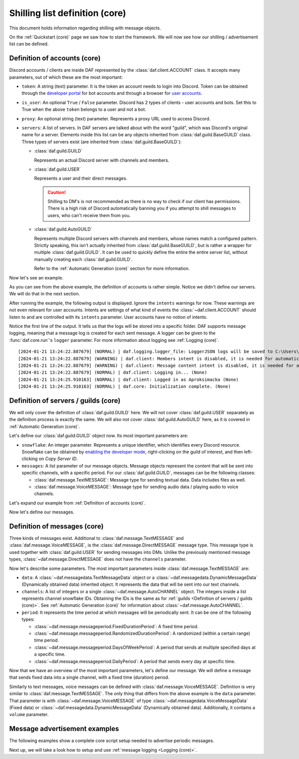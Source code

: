 ===============================
Shilling list definition (core)
===============================
This document holds information regarding shilling with message objects.

.. |TextMESSAGE| replace:: :class:`~daf.message.TextMESSAGE`
.. |VoiceMESSAGE| replace:: :class:`~daf.message.VoiceMESSAGE`
.. |DirectMESSAGE| replace:: :class:`~daf.message.DirectMESSAGE`
.. |GUILD| replace:: :class:`~daf.guild.GUILD`
.. |USER| replace:: :class:`~daf.guild.USER`


On the :ref:`Quickstart (core)` page we saw how to start the framework.
We will now see how our shilling / advertisement list can be defined.

----------------------------------
Definition of accounts (core)
----------------------------------

Discord accounts / clients are inside DAF represented by the :class:`daf.client.ACCOUNT` class.
It accepts many parameters, out of which these are the most important:

- ``token``: A string (text) parameter. It is the token an account needs to login into Discord.
  Token can be obtained through the `developer portal <https://discordgsm.com/guide/how-to-get-a-discord-bot-token>`_
  for bot accounts and through a browser for
  `user accounts <https://www.androidauthority.com/get-discord-token-3149920/>`_.
- ``is_user``:  An optional ``True`` / ``False`` parameter. Discord has 2 types of clients - user accounts and  bots.
  Set this to True when the above ``token`` belongs to a user and not a bot.
- ``proxy``: An optional string (text) parameter. Represents a proxy URL used to access Discord.
- ``servers``: A list of servers. In DAF servers are talked about with the word "guild", which was Discord's original
  name for a server. Elements inside this list can be any objects inherited from :class:`daf.guild.BaseGUILD` class.
  Three types of servers exist (are inherited from  :class:`daf.guild.BaseGUILD`):
  
  - :class:`daf.guild.GUILD`
    
    Represents an actual Discord server with channels and members.

  - :class:`daf.guild.USER`
    
    Represents a user and their direct messages.

    .. caution::

        Shilling to DM's is not recommended as there is no way to check if our client has permissions.
        There is a high risk of Discord automatically banning you if you attempt to shill messages to users,
        who can't receive them from you.

  - :class:`daf.guild.AutoGUILD`

    Represents multiple Discord servers with channels and members, whose
    names match a configured pattern. Strictly speaking, this isn't actually inherited from
    :class:`daf.guild.BaseGUILD`, but is rather a wrapper for multiple :class:`daf.guild.GUILD`.
    It can be used to quickly define the entire the entire server list,
    without manually creating each :class:`daf.guild.GUILD`.

    Refer to the :ref:`Automatic Generation (core)` section for more information.



Now let's see an example.

.. code-block:: python
    :linenos:

    from daf.client import ACCOUNT
    import daf

    accounts = [
        ACCOUNT(
            token="HHJSHDJKSHKDJASHKDASDHASJKDHAKSJDHSAJKHSDSAD",
            is_user=True,  # Above token is user account's token and not a bot token.
            servers=[]
        )
    ]

    daf.run(accounts=accounts)


As you can see from the above example, the definition of accounts is rather simple.
Notice we didn't define our servers. We will do that in the next section.

After running the example, the following output is displayed.
Ignore the ``intents`` warnings for now. These warnings are not even relevant for user accounts.
Intents are settings of what kind of events the :class:`~daf.client.ACCOUNT` should listen to and are controlled
with its ``intents`` parameter. User accounts have no notion of intents.

Notice the first line of the output. It tells us that the logs will be stored into a specific folder.
DAF supports message logging, meaning that a message log is created for each sent message.
A logger can be given to the :func:`daf.core.run`'s ``logger`` parameter.
For more information about logging see :ref:`Logging (core)`.

::

    [2024-01-21 13:24:22.887679] (NORMAL) | daf.logging.logger_file: LoggerJSON logs will be saved to C:\Users\david\daf\History (None)
    [2024-01-21 13:24:22.887679] (WARNING) | daf.client: Members intent is disabled, it is needed for automatic responders' constraints and invite link tracking. (None)
    [2024-01-21 13:24:22.887679] (WARNING) | daf.client: Message content intent is disabled, it is needed for automatic responders. (None)
    [2024-01-21 13:24:22.887679] (NORMAL) | daf.client: Logging in... (None)
    [2024-01-21 13:24:25.910163] (NORMAL) | daf.client: Logged in as Aproksimacka (None)
    [2024-01-21 13:24:25.910163] (NORMAL) | daf.core: Initialization complete. (None)



--------------------------------------
Definition of servers / guilds (core)
--------------------------------------
We will only cover the definition of :class:`daf.guild.GUILD` here.
We will not cover :class:`daf.guild.USER` separately as the definition process is exactly
the same.
We will also not cover :class:`daf.guild.AutoGUILD` here, as it is covered in :ref:`Automatic Generation (core)`.

Let's define our :class:`daf.guild.GUILD` object now. Its most important parameters are:

- ``snowflake``: An integer parameter. Represents a unique identifier, which identifies every Discord resource.
  Snowflake can be obtained by
  `enabling the developer mode <https://beebom.com/how-enable-disable-developer-mode-discord/>`_,
  right-clicking on the guild of interest, and then left-clicking on *Copy Server ID*.
- ``messages``: A list parameter of our message objects. Message objects represent the content that will be sent
  into specific channels, with a specific period. For our :class:`daf.guild.GUILD`, messages can be
  the following classes:

  - :class:`daf.message.TextMESSAGE`: Message type for sending textual data. Data includes files as well.
  - :class:`daf.message.VoiceMESSAGE`: Message type for sending audio data / playing audio to voice channels.


Let's expand our example from :ref:`Definition of accounts (core)`.

.. code-block:: python
  :linenos:
  :emphasize-lines: 2, 10-13
  
  from daf.client import ACCOUNT
  from daf.guild import GUILD
  import daf

  accounts = [
      ACCOUNT(
          token="HHJSHDJKSHKDJASHKDASDHASJKDHAKSJDHSAJKHSDSAD",
          is_user=False,  # Above token is user account's token and not a bot token.
          servers=[
              GUILD(
                  snowflake=863071397207212052,
                  messages=[]
              )
          ]
      )
  ]

  daf.run(accounts=accounts)


Now let's define our messages.

--------------------------------------
Definition of messages (core)
--------------------------------------
Three kinds of messages exist. Additional to :class:`daf.message.TextMESSAGE`
and :class:`daf.message.VoiceMESSAGE`, is the :class:`daf.message.DirectMESSAGE` message type.
This message type is used together with :class:`daf.guild.USER` for sending messages into DMs.
Unlike the previously mentioned message types, :class:`~daf.message.DirectMESSAGE` does not have
the ``channels`` parameter.

Now let's describe some parameters.
The most important parameters inside :class:`daf.message.TextMESSAGE` are:

- ``data``: A :class:`~daf.messagedata.TextMessageData` object or
  a :class:`~daf.messagedata.DynamicMessageData` (Dynamically obtained data) inherited object.
  It represents the data that will be sent into our text channels.

- ``channels``: A list of integers or a single :class:`~daf.message.AutoCHANNEL` object. The integers
  inside a list represents channel snowflake IDs. Obtaining the IDs is the same as for
  :ref:`guilds <Definition of servers / guilds (core)>`.
  See :ref:`Automatic Generation (core)` for information about :class:`~daf.message.AutoCHANNEL`.

- ``period``: It represents the time period at which messages will be periodically sent.
  It can be one of the following types:

  - :class:`~daf.message.messageperiod.FixedDurationPeriod`: A fixed time period.
  - :class:`~daf.message.messageperiod.RandomizedDurationPeriod`: A randomized (within a certain range) time period.
  - :class:`~daf.message.messageperiod.DaysOfWeekPeriod`: A period that sends at
    multiple specified days at a specific time.
  - :class:`~daf.message.messageperiod.DailyPeriod`: A period that sends every day at specific time.

Now that we have an overview of the most important parameters, let's define our message.
We will define a message that sends fixed data into a single channel, with a fixed time (duration) period.

.. code-block:: python
  :linenos:
  :emphasize-lines: 1-3, 19-23

  from daf.message.messageperiod import FixedDurationPeriod
  from daf.messagedata import TextMessageData
  from daf.message import TextMESSAGE
  from daf.client import ACCOUNT
  from daf.guild import GUILD

  from datetime import timedelta

  import daf

  accounts = [
      ACCOUNT(
          token="HHJSHDJKSHKDJASHKDASDHASJKDHAKSJDHSAJKHSDSAD",
          is_user=False,  # Above token is user account's token and not a bot token.
          servers=[
              GUILD(
                  snowflake=863071397207212052,
                  messages=[
                      TextMESSAGE(
                          data=TextMessageData(content="Looking for NFT?"),
                          channels=[1159224699830677685],
                          period=FixedDurationPeriod(duration=timedelta(seconds=15))
                      )
                  ]
              )
          ]
      )
  ]

  daf.run(accounts=accounts)


.. image:: ./images/message_definition_example_output.png
  :width: 20cm


Similarly to text messages, voice messages can be defined with :class:`daf.message.VoiceMESSAGE`.
Definition is very similar to :class:`daf.message.TextMESSAGE`. The only thing that differs from the above
example is the ``data`` parameter. That parameter is with :class:`~daf.message.VoiceMESSAGE` of type
:class:`~daf.messagedata.VoiceMessageData` (Fixed data) or
:class:`~daf.messagedata.DynamicMessageData` (Dynamically obtained data).
Additionally, it contains a ``volume`` parameter.


--------------------------------------
Message advertisement examples
--------------------------------------

The following examples show a complete core script setup needed to advertise periodic messages.

.. dropdown:: TextMESSAGE

  .. literalinclude:: ./DEP/Examples/MessageTypes/TextMESSAGE/main_send_multiple.py
    :caption: TextMESSAGE full example
    :linenos:

.. dropdown:: VoiceMESSAGE

  .. literalinclude:: ./DEP/Examples/MessageTypes/VoiceMESSAGE/main_send.py
    :caption: VoiceMESSAGE full example
    :linenos:

.. dropdown:: DirectMESSAGE

  .. literalinclude:: ./DEP/Examples/MessageTypes/DirectMESSAGE/main_send_multiple.py
    :caption: DirectMESSAGE full example
    :linenos:

Next up, we will take a look how to setup and use :ref:`message logging <Logging (core)>`.
